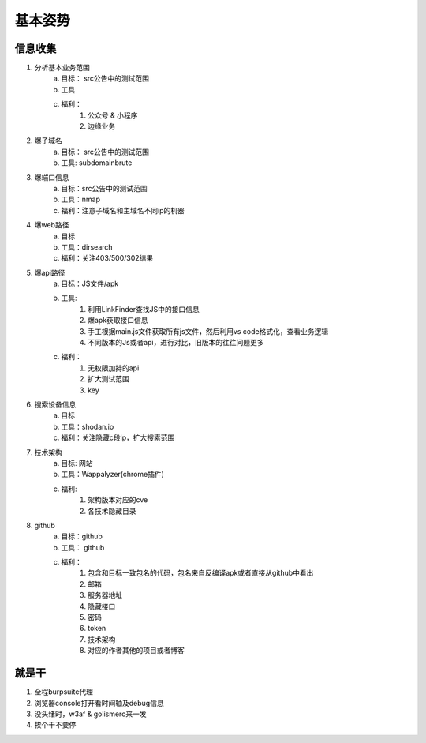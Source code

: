 基本姿势
========================================

信息收集
--------------------------------
1. 分析基本业务范围
    a. 目标： src公告中的测试范围
    b. 工具
    c. 福利：
        1. 公众号 & 小程序
        2. 边缘业务
2. 爆子域名
    a. 目标： src公告中的测试范围
    b. 工具: subdomainbrute
3. 爆端口信息
    a. 目标：src公告中的测试范围
    b. 工具：nmap
    c. 福利：注意子域名和主域名不同ip的机器
4. 爆web路径
    a. 目标
    b. 工具：dirsearch
    c. 福利：关注403/500/302结果
5. 爆api路径
    a. 目标：JS文件/apk
    b. 工具:
        1. 利用LinkFinder查找JS中的接口信息
        2. 爆apk获取接口信息
        3. 手工根据main.js文件获取所有js文件，然后利用vs code格式化，查看业务逻辑
        4. 不同版本的Js或者api，进行对比，旧版本的往往问题更多
    c. 福利：
        1. 无权限加持的api
        2. 扩大测试范围
        3. key
6. 搜索设备信息
    a. 目标
    b. 工具：shodan.io
    c. 福利：关注隐藏c段ip，扩大搜索范围
7. 技术架构
    a. 目标: 网站
    b. 工具：Wappalyzer(chrome插件)
    c. 福利:
        1. 架构版本对应的cve
        2. 各技术隐藏目录
8. github
    a. 目标：github
    b. 工具： github
    c. 福利：
        1. 包含和目标一致包名的代码，包名来自反编译apk或者直接从github中看出
        2. 邮箱
        3. 服务器地址
        4. 隐藏接口
        5. 密码
        6. token
        7. 技术架构
        8. 对应的作者其他的项目或者博客

就是干
--------------------------------
1. 全程burpsuite代理
2. 浏览器console打开看时间轴及debug信息
3. 没头绪时，w3af & golismero来一发
4. 挨个干不要停